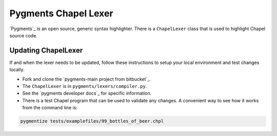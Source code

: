 Pygments Chapel Lexer
=====================

`Pygments`_ is an open source, generic syntax highlighter. There is a
``ChapelLexer`` class that is used to highlight Chapel source code.

Updating ChapelLexer
--------------------

If and when the lexer needs to be updated, follow these instructions to setup
your local environment and test changes locally.

* Fork and clone the `pygments-main project from bitbucket`_.
* The ``ChapelLexer`` is in ``pygments/lexers/compiler.py``.
* See the `pygments developer docs`_ for
  specific information.
* There is a test Chapel program that can be used to validate any changes. A
  convenient way to see how it works from the command line is:

.. code-block:: bash

    pygmentize tests/examplefiles/99_bottles_of_beer.chpl

.. Pygments_: http://pygments.org/
.. pygments developer docs_: http://pygments.org/#contribute
.. pygments-main project from bitbucket_: https://bitbucket.org/birkenfeld/pygments-main
